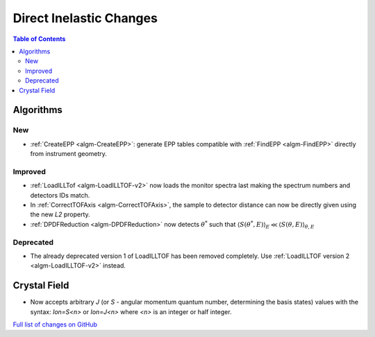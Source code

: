 ========================
Direct Inelastic Changes
========================

.. contents:: Table of Contents
   :local:

Algorithms
----------

New
###

- :ref:`CreateEPP <algm-CreateEPP>`: generate EPP tables compatible with :ref:`FindEPP <algm-FindEPP>` directly from instrument geometry.

Improved
########

- :ref:`LoadILLTof <algm-LoadILLTOF-v2>` now loads the monitor spectra last making the spectrum numbers and detectors IDs match.
- In :ref:`CorrectTOFAxis <algm-CorrectTOFAxis>`, the sample to detector distance can now be directly given using the new *L2* property.
- :ref:`DPDFReduction <algm-DPDFReduction>` now detects :math:`\theta^*` such that :math:`\langle S(\theta^*,E) \rangle_E \ll \langle S(\theta,E) \rangle_{\theta,E}`

Deprecated
##########

- The already deprecated version 1 of LoadILLTOF has been removed completely. Use :ref:`LoadILLTOF version 2 <algm-LoadILLTOF-v2>` instead.

Crystal Field
-------------

- Now accepts arbitrary `J` (or `S` - angular momentum quantum number, determining the basis states) 
  values with the syntax: `Ion=S<n>` or `Ion=J<n>` where `<n>` is an integer or half integer.

`Full list of changes on GitHub <https://github.com/mantidproject/mantid/issues?q=is%3Aclosed+milestone%3A%22Release+3.10%22+label%3A%22Component%3A+Direct+Inelastic%22>`_
